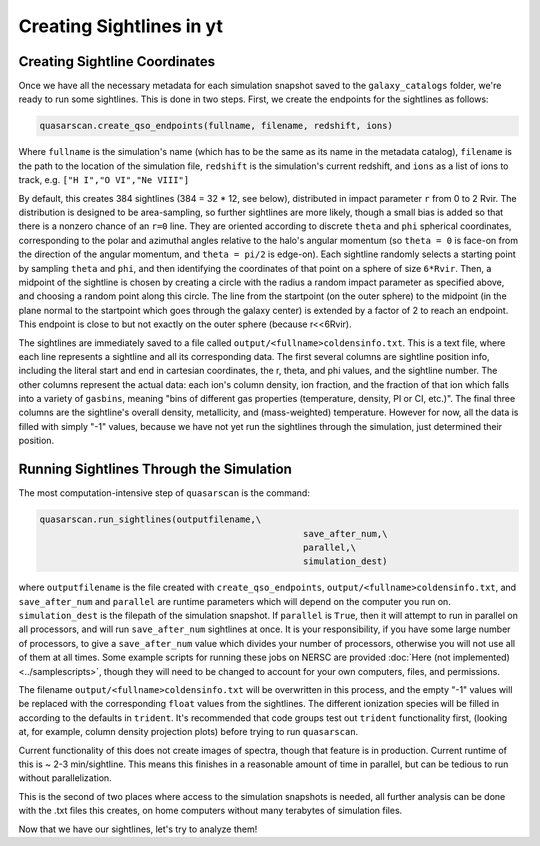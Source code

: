 Creating Sightlines in yt
=========================

Creating Sightline Coordinates
^^^^^^^^^^^^^^^^^^^^^^^^^^^^^^

Once we have all the necessary metadata for each simulation snapshot saved to the ``galaxy_catalogs`` folder, we're ready to run some sightlines. This is done in two steps. First, we create the endpoints for the sightlines as follows:

.. code-block:: python

 quasarscan.create_qso_endpoints(fullname, filename, redshift, ions)

Where ``fullname`` is the simulation's name (which has to be the same as its name in the metadata catalog), ``filename`` is the path to the location of the simulation file, ``redshift`` is the simulation's current redshift, and ``ions`` as a list of ions to track, e.g. ``["H I","O VI","Ne VIII"]`` 

By default, this creates 384 sightlines (384 = 32 * 12, see below), distributed in impact parameter ``r`` from 0 to 2 Rvir. The distribution is designed to be area-sampling, so further sightlines are more likely, though a small bias is added so that there is a nonzero chance of an ``r=0`` line. They are oriented according to discrete ``theta`` and ``phi`` spherical coordinates, corresponding to the polar and azimuthal angles relative to the halo's angular momentum (so ``theta = 0`` is face-on from the direction of the angular momentum, and ``theta = pi/2`` is edge-on). Each sightline randomly selects a starting point by sampling ``theta`` and ``phi``, and then identifying the coordinates of that point on a sphere of size ``6*Rvir``. Then, a midpoint of the sightline is chosen by creating a circle with the radius a random impact parameter as specified above, and choosing a random point along this circle. The line from the startpoint (on the outer sphere) to the midpoint (in the plane normal to the startpoint which goes through the galaxy center) is extended by a factor of 2 to reach an endpoint. This endpoint is close to but not exactly on the outer sphere (because r<<6Rvir).

The sightlines are immediately saved to a file called ``output/<fullname>coldensinfo.txt``. This is a text file, where each line represents a sightline and all its corresponding data. The first several columns are sightline position info, including the literal start and end in cartesian coordinates, the r, theta, and phi values, and the sightline number. The other columns represent the actual data: each ion's column density, ion fraction, and the fraction of that ion which falls into a variety of ``gasbins``, meaning "bins of different gas properties (temperature, density, PI or CI, etc.)". The final three columns are the sightline's overall density, metallicity, and (mass-weighted) temperature. However for now, all the data is filled with simply "-1" values, because we have not yet run the sightlines through the simulation, just determined their position.

Running Sightlines Through the Simulation
^^^^^^^^^^^^^^^^^^^^^^^^^^^^^^^^^^^^^^^^^

The most computation-intensive step of ``quasarscan`` is the command:

.. code-block:: python

 quasarscan.run_sightlines(outputfilename,\
						   save_after_num,\
						   parallel,\
						   simulation_dest)

where ``outputfilename`` is the file created with ``create_qso_endpoints``, ``output/<fullname>coldensinfo.txt``, and ``save_after_num`` and ``parallel`` are runtime parameters which will depend on the computer you run on. ``simulation_dest`` is the filepath of the simulation snapshot. If ``parallel`` is ``True``, then it will attempt to run in parallel on all processors, and will run ``save_after_num`` sightlines at once. It is your responsibility, if you have some large number of processors, to give a ``save_after_num`` value which divides your number of processors, otherwise you will not use all of them at all times. Some example scripts for running these jobs on NERSC are provided :doc:`Here (not implemented) <../samplescripts>`, though they will need to be changed to account for your own computers, files, and permissions. 

The filename ``output/<fullname>coldensinfo.txt`` will be overwritten in this process, and the empty "-1" values will be replaced with the corresponding ``float`` values from the sightlines. The different ionization species will be filled in according to the defaults in ``trident``. It's recommended that code groups test out ``trident`` functionality first, (looking at, for example, column density projection plots) before trying to run ``quasarscan``.

Current functionality of this does not create images of spectra, though that feature is in production. Current runtime of this is ~ 2-3 min/sightline. This means this finishes in a reasonable amount of time in parallel, but can be tedious to run without parallelization.

This is the second of two places where access to the simulation snapshots is needed, all further analysis can be done with the .txt files this creates, on home computers without many terabytes of simulation files.

Now that we have our sightlines, let's try to analyze them!
